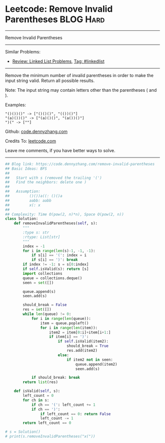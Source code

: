 * Leetcode: Remove Invalid Parentheses                           :BLOG:Hard:
#+STARTUP: showeverything
#+OPTIONS: toc:nil \n:t ^:nil creator:nil d:nil
:PROPERTIES:
:type:     bfs, dfs, inspiring
:END:
---------------------------------------------------------------------
Remove Invalid Parentheses
---------------------------------------------------------------------
#+BEGIN_HTML
<a href="https://github.com/dennyzhang/code.dennyzhang.com"><img align="right" width="200" height="183" src="https://www.dennyzhang.com/wp-content/uploads/denny/watermark/github.png" /></a>
#+END_HTML
Similar Problems:
- [[https://code.dennyzhang.com/review-linkedlist][Review: Linked List Problems]], [[https://code.dennyzhang.com/tag/linkedlist][Tag: #linkedlist]]
---------------------------------------------------------------------
Remove the minimum number of invalid parentheses in order to make the input string valid. Return all possible results.

Note: The input string may contain letters other than the parentheses ( and ).

Examples:
#+BEGIN_EXAMPLE
"()())()" -> ["()()()", "(())()"]
"(a)())()" -> ["(a)()()", "(a())()"]
")(" -> [""]
#+END_EXAMPLE

Github: [[https://github.com/dennyzhang/code.dennyzhang.com/tree/master/problems/remove-invalid-parentheses][code.dennyzhang.com]]

Credits To: [[https://leetcode.com/problems/remove-invalid-parentheses/description/][leetcode.com]]

Leave me comments, if you have better ways to solve.
---------------------------------------------------------------------

#+BEGIN_SRC python
## Blog link: https://code.dennyzhang.com/remove-invalid-parentheses
## Basic Ideas: BFS
##
##   Start with s (removed the trailing '(')
##   Find the neighbors: delete one )
##
##   Assumption:
##         ()())a((: ()()a
##         aabb: aabb
##         x(: x
##
## Complexity: Time O(pow(2, n)*n), Space O(pow(2, n))
class Solution:
    def removeInvalidParentheses(self, s):
        """
        :type s: str
        :rtype: List[str]
        """
        index = -1
        for i in range(len(s)-1, -1, -1):
            if s[i] == '(': index = i
            if s[i] == ')': break
        if index != -1: s = s[0:index]
        if self.isValid(s): return [s]
        import collections
        queue = collections.deque()
        seen = set([])
        
        queue.append(s)
        seen.add(s)

        should_break = False
        res = set([])
        while len(queue) != 0:
            for i in range(len(queue)):
                item = queue.popleft()
                for i in range(len(item)):
                    item2 = item[0:i]+item[i+1:]
                    if item[i] == ')':
                        if self.isValid(item2):
                            should_break = True
                            res.add(item2)
                        else:
                            if item2 not in seen:
                                queue.append(item2)
                                seen.add(s)
                        
            if should_break: break
        return list(res)
                        
    def isValid(self, s):
        left_count = 0
        for ch in s:
            if ch == '(': left_count += 1
            if ch == ')':
                if left_count == 0: return False
                left_count -= 1
        return left_count == 0

# s = Solution()
# print(s.removeInvalidParentheses("x("))
#+END_SRC

#+BEGIN_HTML
<div style="overflow: hidden;">
<div style="float: left; padding: 5px"> <a href="https://www.linkedin.com/in/dennyzhang001"><img src="https://www.dennyzhang.com/wp-content/uploads/sns/linkedin.png" alt="linkedin" /></a></div>
<div style="float: left; padding: 5px"><a href="https://github.com/dennyzhang"><img src="https://www.dennyzhang.com/wp-content/uploads/sns/github.png" alt="github" /></a></div>
<div style="float: left; padding: 5px"><a href="https://www.dennyzhang.com/slack" target="_blank" rel="nofollow"><img src="https://slack.dennyzhang.com/badge.svg" alt="slack"/></a></div>
</div>
#+END_HTML
